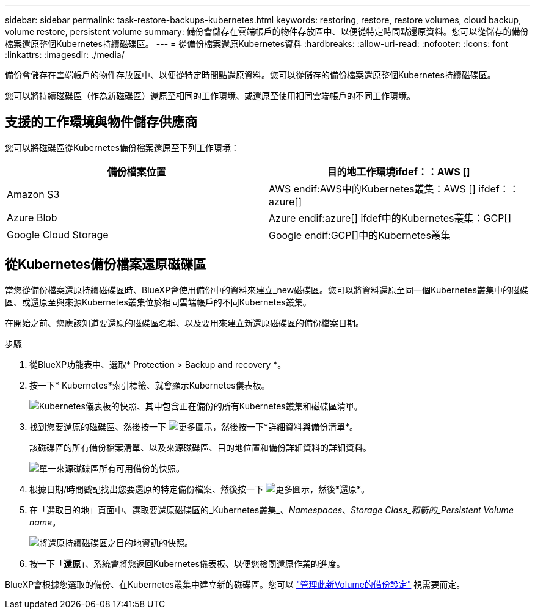 ---
sidebar: sidebar 
permalink: task-restore-backups-kubernetes.html 
keywords: restoring, restore, restore volumes, cloud backup, volume restore, persistent volume 
summary: 備份會儲存在雲端帳戶的物件存放區中、以便從特定時間點還原資料。您可以從儲存的備份檔案還原整個Kubernetes持續磁碟區。 
---
= 從備份檔案還原Kubernetes資料
:hardbreaks:
:allow-uri-read: 
:nofooter: 
:icons: font
:linkattrs: 
:imagesdir: ./media/


[role="lead"]
備份會儲存在雲端帳戶的物件存放區中、以便從特定時間點還原資料。您可以從儲存的備份檔案還原整個Kubernetes持續磁碟區。

您可以將持續磁碟區（作為新磁碟區）還原至相同的工作環境、或還原至使用相同雲端帳戶的不同工作環境。



== 支援的工作環境與物件儲存供應商

您可以將磁碟區從Kubernetes備份檔案還原至下列工作環境：

[cols="40,40"]
|===
| 備份檔案位置 | 目的地工作環境ifdef：：AWS [] 


| Amazon S3 | AWS endif:AWS中的Kubernetes叢集：AWS [] ifdef：：azure[] 


| Azure Blob | Azure endif:azure[] ifdef中的Kubernetes叢集：GCP[] 


| Google Cloud Storage | Google endif:GCP[]中的Kubernetes叢集 
|===


== 從Kubernetes備份檔案還原磁碟區

當您從備份檔案還原持續磁碟區時、BlueXP會使用備份中的資料來建立_new磁碟區。您可以將資料還原至同一個Kubernetes叢集中的磁碟區、或還原至與來源Kubernetes叢集位於相同雲端帳戶的不同Kubernetes叢集。

在開始之前、您應該知道要還原的磁碟區名稱、以及要用來建立新還原磁碟區的備份檔案日期。

.步驟
. 從BlueXP功能表中、選取* Protection > Backup and recovery *。
. 按一下* Kubernetes*索引標籤、就會顯示Kubernetes儀表板。
+
image:screenshot_backup_view_k8s_backups_button.png["Kubernetes儀表板的快照、其中包含正在備份的所有Kubernetes叢集和磁碟區清單。"]

. 找到您要還原的磁碟區、然後按一下 image:screenshot_horizontal_more_button.gif["更多圖示"]，然後按一下*詳細資料與備份清單*。
+
該磁碟區的所有備份檔案清單、以及來源磁碟區、目的地位置和備份詳細資料的詳細資料。

+
image:screenshot_backup_view_k8s_backups.png["單一來源磁碟區所有可用備份的快照。"]

. 根據日期/時間戳記找出您要還原的特定備份檔案、然後按一下 image:screenshot_horizontal_more_button.gif["更多圖示"]，然後*還原*。
. 在「選取目的地」頁面中、選取要還原磁碟區的_Kubernetes叢集_、_Namespaces_、_Storage Class_和新的_Persistent Volume name_。
+
image:screenshot_restore_k8s_volume.png["將還原持續磁碟區之目的地資訊的快照。"]

. 按一下「*還原*」、系統會將您返回Kubernetes儀表板、以便您檢閱還原作業的進度。


BlueXP會根據您選取的備份、在Kubernetes叢集中建立新的磁碟區。您可以 link:task-manage-backups-kubernetes.html["管理此新Volume的備份設定"] 視需要而定。

